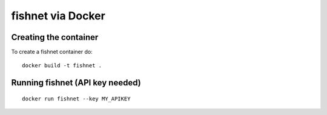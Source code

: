 fishnet via Docker
==================

Creating the container
----------------------

To create a fishnet container do:

::

    docker build -t fishnet .

Running fishnet (API key needed)
--------------------------------

::

    docker run fishnet --key MY_APIKEY
